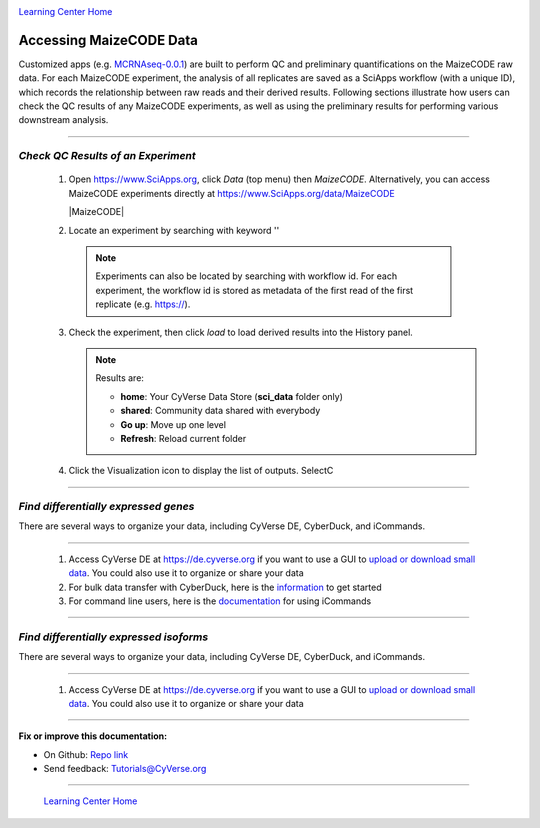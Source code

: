 |CyVerse logo|_

|Home_Icon|_
`Learning Center Home <http://learning.cyverse.org/>`_


Accessing MaizeCODE Data
----------------------------

Customized apps (e.g. `MCRNAseq-0.0.1 <https://www.sciapps.org/app_id/MCRNAseq-0.0.1/>`_) are built to perform QC and preliminary quantifications on the MaizeCODE raw data. For each MaizeCODE experiment, the analysis of all replicates are saved as a SciApps workflow (with a unique ID), which records the relationship between raw reads and their derived results. Following sections illustrate how users can check the QC results of any MaizeCODE experiments, as well as using the preliminary results for performing various downstream analysis.

----

*Check QC Results of an Experiment*
~~~~~~~~~~~~~~~~~~~~~~~~~~~~~~~~~~~~~~~~~~~~~~~~~~~~~

  1. Open https://www.SciApps.org, click *Data* (top menu) then *MaizeCODE*. Alternatively, you can access MaizeCODE experiments directly at https://www.SciApps.org/data/MaizeCODE 

     |MaizeCODE|

  2. Locate an experiment by searching with keyword ''

    .. note::
       
       Experiments can also be located by searching with  workflow id. For each experiment, the workflow id is stored as metadata of the first read of the first replicate (e.g. https://).

  3. Check the experiment, then click *load* to load derived results into the History panel.

     .. note::

       |data_window|

       Results are:

       - **home**: Your CyVerse Data Store (**sci_data** folder only)
       - **shared**: Community data shared with everybody
       - **Go up**: Move up one level
       - **Refresh**: Reload current folder

  4. Click the Visualization icon to display the list of outputs. SelectC

----

*Find differentially expressed genes*
~~~~~~~~~~~~~~~~~~~~~~~~~~~~~~~~~~~~~~~~~~~~~~~~

There are several ways to organize your data, including CyVerse DE, CyberDuck, and iCommands. 

----

  1. Access CyVerse DE at https://de.cyverse.org if you want to use a GUI to `upload or download small data <https://pods.iplantcollaborative.org/wiki/display/DEmanual/Uploading+and+Importing+Data+Items+Within+the+DE>`_. You could also use it to organize or share your data

  2. For bulk data transfer with CyberDuck, here is the `information <https://pods.iplantcollaborative.org/wiki/display/DS/Using+Cyberduck+for+Uploading+and+Downloading+to+the+Data+Store>`_ to get started

  3. For command line users, here is the `documentation <https://pods.iplantcollaborative.org/wiki/display/DS/Using+iCommands>`_ for using iCommands

----

*Find differentially expressed isoforms*
~~~~~~~~~~~~~~~~~~~~~~~~~~~~~~~~~~~~~~~~~~~~~~~~

There are several ways to organize your data, including CyVerse DE, CyberDuck, and iCommands.

----

  1. Access CyVerse DE at https://de.cyverse.org if you want to use a GUI to `upload or download small data <https://pods.iplantcollaborative.org/wiki/display/DEmanual/Uploading+and+Importing+Data+Items+Within+the+DE>`_. You could also use it to organize or share your data

----

**Fix or improve this documentation:**

- On Github: `Repo link <https://github.com/CyVerse-learning-materials/SciApps_guide/blob/master/step2.rst>`_
- Send feedback: `Tutorials@CyVerse.org <Tutorials@CyVerse.org>`_

----

  |Home_Icon|_
  `Learning Center Home <http://learning.cyverse.org/>`_

.. |CyVerse logo| image:: ./img/cyverse_rgb.png
    :width: 500
    :height: 100
.. _CyVerse logo: http://learning.cyverse.org/
.. |Home_Icon| image:: ./img/homeicon.png
    :width: 25
    :height: 25
.. _Home_Icon: http://learning.cyverse.org/
.. |data_window| image:: ./img/sci_apps/data_window.gif
    :width: 582
    :height: 264
.. |cyverse_user| image:: ./img/sci_apps/cyverse_user.gif
    :width: 660
    :height: 362
.. |sciapps_launch| image:: ./img/sci_apps/sciapps_launch.gif
    :width: 550
    :height: 172
